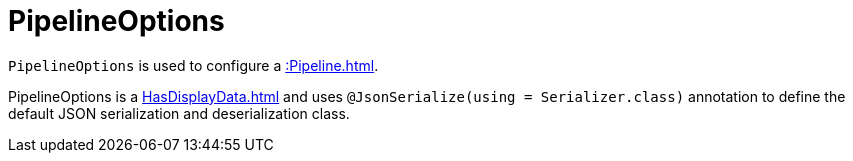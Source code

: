 = PipelineOptions

`PipelineOptions` is used to configure a xref::Pipeline.adoc[].

PipelineOptions is a xref:HasDisplayData.adoc[] and uses `@JsonSerialize(using = Serializer.class)` annotation to define the default JSON serialization and deserialization class.
